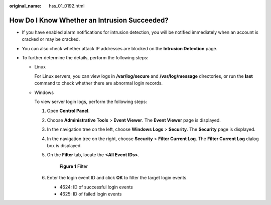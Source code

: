 :original_name: hss_01_0192.html

.. _hss_01_0192:

How Do I Know Whether an Intrusion Succeeded?
=============================================

-  If you have enabled alarm notifications for intrusion detection, you will be notified immediately when an account is cracked or may be cracked.
-  You can also check whether attack IP addresses are blocked on the **Intrusion Detection** page.
-  To further determine the details, perform the following steps:

   -  Linux

      For Linux servers, you can view logs in **/var/log/secure** and **/var/log/message** directories, or run the **last** command to check whether there are abnormal login records.

   -  Windows

      To view server login logs, perform the following steps:

      #. Open **Control Panel**.

      #. Choose **Administrative Tools** > **Event Viewer**. The **Event Viewer** page is displayed.

      #. In the navigation tree on the left, choose **Windows Logs** > **Security**. The **Security** page is displayed.

      #. In the navigation tree on the right, choose **Security** > **Filter Current Log**. The **Filter Current Log** dialog box is displayed.

      #. On the **Filter** tab, locate the **<All Event IDs>**.


         .. figure:: /_static/images/en-us_image_0000001911435370.png
            :alt: **Figure 1** Filter

            **Figure 1** Filter

      #. Enter the login event ID and click **OK** to filter the target login events.

         -  4624: ID of successful login events
         -  4625: ID of failed login events
